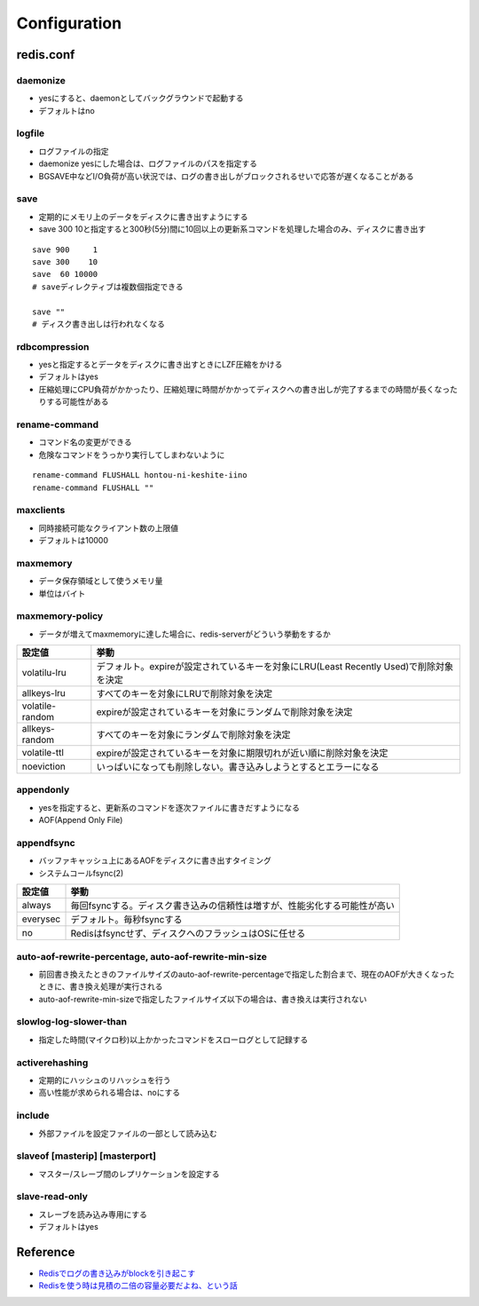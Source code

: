 ===============
Configuration
===============

redis.conf
============

daemonize
----------

* yesにすると、daemonとしてバックグラウンドで起動する
* デフォルトはno


logfile
---------

* ログファイルの指定
* daemonize yesにした場合は、ログファイルのパスを指定する
* BGSAVE中などI/O負荷が高い状況では、ログの書き出しがブロックされるせいで応答が遅くなることがある


save
------

* 定期的にメモリ上のデータをディスクに書き出すようにする
* save 300 10と指定すると300秒(5分)間に10回以上の更新系コマンドを処理した場合のみ、ディスクに書き出す

::

  save 900     1
  save 300    10
  save  60 10000
  # saveディレクティブは複数個指定できる

  save ""
  # ディスク書き出しは行われなくなる


rdbcompression
---------------

* yesと指定するとデータをディスクに書き出すときにLZF圧縮をかける
* デフォルトはyes
* 圧縮処理にCPU負荷がかかったり、圧縮処理に時間がかかってディスクへの書き出しが完了するまでの時間が長くなったりする可能性がある


rename-command
----------------

* コマンド名の変更ができる
* 危険なコマンドをうっかり実行してしまわないように

::

  rename-command FLUSHALL hontou-ni-keshite-iino
  rename-command FLUSHALL ""


maxclients
-----------

* 同時接続可能なクライアント数の上限値
* デフォルトは10000


maxmemory
-----------

* データ保存領域として使うメモリ量
* 単位はバイト


maxmemory-policy
------------------

* データが増えてmaxmemoryに達した場合に、redis-serverがどういう挙動をするか

.. csv-table::
  :header-rows: 1

  設定値,挙動
  volatilu-lru,デフォルト。expireが設定されているキーを対象にLRU(Least Recently Used)で削除対象を決定
  allkeys-lru,すべてのキーを対象にLRUで削除対象を決定
  volatile-random,expireが設定されているキーを対象にランダムで削除対象を決定
  allkeys-random,すべてのキーを対象にランダムで削除対象を決定
  volatile-ttl,expireが設定されているキーを対象に期限切れが近い順に削除対象を決定
  noeviction,いっぱいになっても削除しない。書き込みしようとするとエラーになる


appendonly
------------

* yesを指定すると、更新系のコマンドを逐次ファイルに書きだすようになる
* AOF(Append Only File)


appendfsync
------------

* バッファキャッシュ上にあるAOFをディスクに書き出すタイミング
* システムコールfsync(2)

.. csv-table::
  :header-rows: 1

  設定値,挙動
  always,毎回fsyncする。ディスク書き込みの信頼性は増すが、性能劣化する可能性が高い
  everysec,デフォルト。毎秒fsyncする
  no,Redisはfsyncせず、ディスクへのフラッシュはOSに任せる


auto-aof-rewrite-percentage, auto-aof-rewrite-min-size
-------------------------------------------------------

* 前回書き換えたときのファイルサイズのauto-aof-rewrite-percentageで指定した割合まで、現在のAOFが大きくなったときに、書き換え処理が実行される
* auto-aof-rewrite-min-sizeで指定したファイルサイズ以下の場合は、書き換えは実行されない


slowlog-log-slower-than
-------------------------

* 指定した時間(マイクロ秒)以上かかったコマンドをスローログとして記録する


activerehashing
-----------------

* 定期的にハッシュのリハッシュを行う
* 高い性能が求められる場合は、noにする


include
---------

* 外部ファイルを設定ファイルの一部として読み込む


slaveof [masterip] [masterport]
---------------------------------

* マスター/スレーブ間のレプリケーションを設定する

slave-read-only
-----------------

* スレーブを読み込み専用にする
* デフォルトはyes

Reference
==========

* `Redisでログの書き込みがblockを引き起こす <http://d.hatena.ne.jp/sfujiwara/20121205/1354685957>`__
* `Redisを使う時は見積の二倍の容量必要だよね、という話 <http://qiita.com/y_matsuwitter/items/4fc43a53d2ac24f7783e>`__

